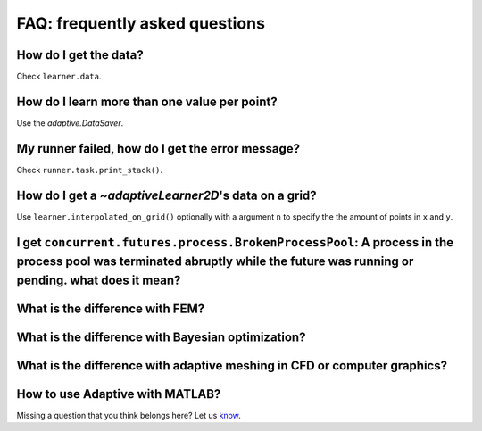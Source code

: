 FAQ: frequently asked questions
-------------------------------

How do I get the data?
~~~~~~~~~~~~~~~~~~~~~~

Check ``learner.data``.


How do I learn more than one value per point?
~~~~~~~~~~~~~~~~~~~~~~~~~~~~~~~~~~~~~~~~~~~~~

Use the `adaptive.DataSaver`.


My runner failed, how do I get the error message?
~~~~~~~~~~~~~~~~~~~~~~~~~~~~~~~~~~~~~~~~~~~~~~~~~

Check ``runner.task.print_stack()``.


How do I get a `~adaptiveLearner2D`\'s data on a grid?
~~~~~~~~~~~~~~~~~~~~~~~~~~~~~~~~~~~~~~~~~~~~~~~~~~~~~~

Use ``learner.interpolated_on_grid()`` optionally with a argument ``n`` to specify the the amount of points in ``x`` and ``y``.


I get ``concurrent.futures.process.BrokenProcessPool``: A process in the process pool was terminated abruptly while the future was running or pending. what does it mean?
~~~~~~~~~~~~~~~~~~~~~~~~~~~~~~~~~~~~~~~~~~~~~~~~~~~~~~~~~~~~~~~~~~~~~~~~~~~~~~~~~~~~~~~~~~~~~~~~~~~~~~~~~~~~~~~~~~~~~~~~~~~~~~~~~~~~~~~~~~~~~~~~~~~~~~~~~~~~~~~~~~~~~~~~~~


What is the difference with FEM?
~~~~~~~~~~~~~~~~~~~~~~~~~~~~~~~~


What is the difference with Bayesian optimization?
~~~~~~~~~~~~~~~~~~~~~~~~~~~~~~~~~~~~~~~~~~~~~~~~~~


What is the difference with adaptive meshing in CFD or computer graphics?
~~~~~~~~~~~~~~~~~~~~~~~~~~~~~~~~~~~~~~~~~~~~~~~~~~~~~~~~~~~~~~~~~~~~~~~~~


How to use Adaptive with MATLAB?
~~~~~~~~~~~~~~~~~~~~~~~~~~~~~~~~


Missing a question that you think belongs here? Let us `know <https://github.com/python-adaptive/adaptive/issues/new>`_.

